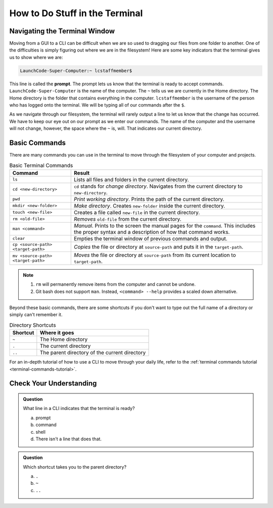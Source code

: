How to Do Stuff in the Terminal
===============================

Navigating the Terminal Window
------------------------------

Moving from a GUI to a CLI can be difficult when we are so used to dragging our
files from one folder to another. One of the difficulties is simply figuring
out where we are in the filesystem! Here are some key indicators that the
terminal gives us to show where we are:

.. index:: ! prompt

.. sourcecode:: bash

   LaunchCode-Super-Computer:~ lcstaffmember$

This line is called the **prompt**. The prompt lets us know that the terminal
is ready to accept commands. ``LaunchCode-Super-Computer`` is the name of the
computer. The ``~`` tells us we are currently in the Home directory. The Home
directory is the folder that contains everything in the computer.
``lcstaffmember`` is the username of the person who has logged onto the
terminal. We will be typing all of our commands after the ``$``.

As we navigate through our filesystem, the terminal will rarely output a line
to let us know that the change has occurred. We have to keep our eye out on our
prompt as we enter our commands. The name of the computer and the username will
not change, however, the space where the ``~`` is, will. That indicates our
current directory.

Basic Commands
--------------

There are many commands you can use in the terminal to move through the
filesystem of your computer and projects.

.. list-table:: Basic Terminal Commands
   :header-rows: 1

   + - Command
     - Result
   + - ``ls``
     - Lists all files and folders in the current directory.
   + - ``cd <new-directory>``
     - ``cd`` stands for *change directory*. Navigates from the current directory to ``new-directory``.
   + - ``pwd``
     - *Print working directory*. Prints the path of the current directory.
   + - ``mkdir <new-folder>``
     - *Make directory*. Creates ``new-folder`` inside the current directory.
   + - ``touch <new-file>``
     - Creates a file called ``new-file`` in the current directory.
   + - ``rm <old-file>``
     - *Removes* ``old-file`` from the current directory.
   + - ``man <command>``
     - *Manual*. Prints to the screen the manual pages for the ``command``. This includes the proper syntax and a description of how that command works.
   + - ``clear``
     - Empties the terminal window of previous commands and output.
   + - ``cp <source-path> <target-path>``
     - *Copies* the file or directory at ``source-path`` and puts it in the ``target-path``.
   + - ``mv <source-path> <target-path>``
     - *Moves* the file or directory at ``source-path`` from its current location to ``target-path``.

.. admonition:: Note

   #. ``rm`` will permanently remove items from the computer and cannot be undone.
   #. Git bash does not support ``man``. Instead, ``<command> --help`` provides a
      scaled down alternative.

Beyond these basic commands, there are some shortcuts if you don't want to type
out the full name of a directory or simply can't remember it.

.. list-table:: Directory Shortcuts
   :header-rows: 1
   :widths: auto

   + - Shortcut
     - Where it goes
   + - ``~``
     - The Home directory
   + - ``.``
     - The current directory
   + - ``..``
     - The parent directory of the current directory

For an in-depth tutorial of how to use a CLI to move through your daily life,
refer to the :ref:`terminal commands tutorial <terminal-commands-tutorial>`.

Check Your Understanding
------------------------

.. admonition:: Question

   What line in a CLI indicates that the terminal is ready?

   a. prompt
   b. command
   c. shell
   d. There isn't a line that does that.

.. admonition:: Question

   Which shortcut takes you to the parent directory?

   a. ``.``
   b. ``~``
   c. ``..``
